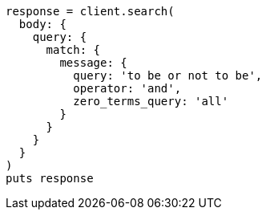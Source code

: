 [source, ruby]
----
response = client.search(
  body: {
    query: {
      match: {
        message: {
          query: 'to be or not to be',
          operator: 'and',
          zero_terms_query: 'all'
        }
      }
    }
  }
)
puts response
----
